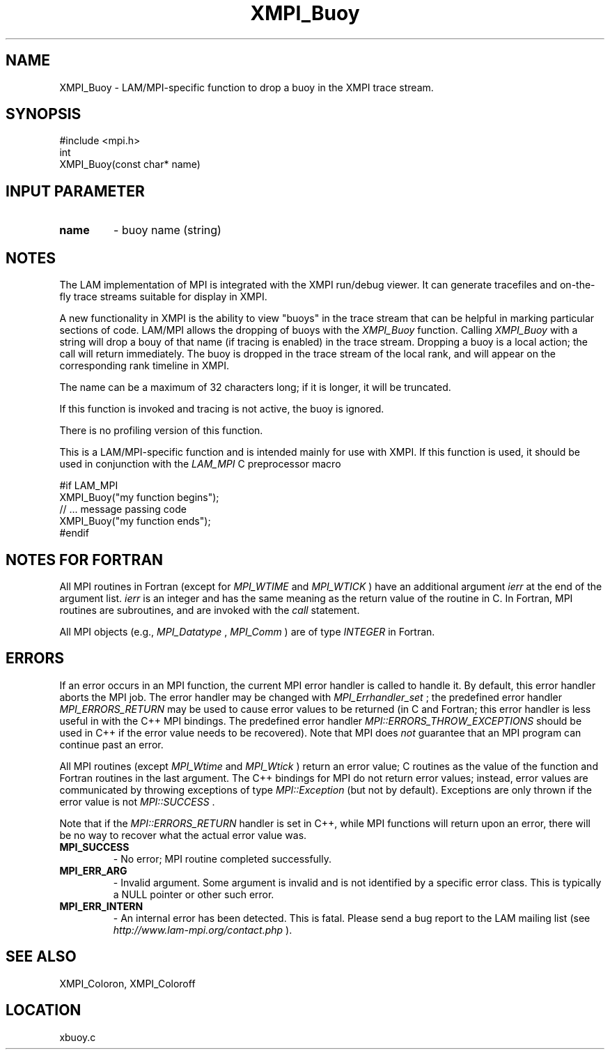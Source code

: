 .TH XMPI_Buoy 3 "6/24/2006" "LAM/MPI 7.1.4" "LAM/MPI"
.SH NAME
XMPI_Buoy \-  LAM/MPI-specific function to drop a buoy in the XMPI trace stream. 
.SH SYNOPSIS
.nf
#include <mpi.h>
int 
XMPI_Buoy(const char* name)
.fi
.SH INPUT PARAMETER
.PD 0
.TP
.B name 
- buoy name (string)
.PD 1

.SH NOTES

The LAM implementation of MPI is integrated with the XMPI run/debug
viewer.  It can generate tracefiles and on-the-fly trace streams
suitable for display in XMPI.

A new functionality in XMPI is the ability to view "buoys" in the
trace stream that can be helpful in marking particular sections of
code.  LAM/MPI allows the dropping of buoys with the 
.I XMPI_Buoy
function.  Calling 
.I XMPI_Buoy
with a string will drop a bouy of that
name (if tracing is enabled) in the trace stream.  Dropping a buoy is
a local action; the call will return immediately.  The buoy is dropped
in the trace stream of the local rank, and will appear on the
corresponding rank timeline in XMPI.

The name can be a maximum of 32 characters long; if it is longer, it
will be truncated.

If this function is invoked and tracing is not active, the buoy is
ignored.

There is no profiling version of this function.

This is a LAM/MPI-specific function and is intended mainly for use
with XMPI.  If this function is used, it should be used in conjunction
with the 
.I LAM_MPI
C preprocessor macro

.nf
#if LAM_MPI
XMPI_Buoy("my function begins");
// ... message passing code
XMPI_Buoy("my function ends");
#endif
.fi


.SH NOTES FOR FORTRAN

All MPI routines in Fortran (except for 
.I MPI_WTIME
and 
.I MPI_WTICK
)
have an additional argument 
.I ierr
at the end of the argument list.
.I ierr
is an integer and has the same meaning as the return value of
the routine in C.  In Fortran, MPI routines are subroutines, and are
invoked with the 
.I call
statement.

All MPI objects (e.g., 
.I MPI_Datatype
, 
.I MPI_Comm
) are of type
.I INTEGER
in Fortran.

.SH ERRORS

If an error occurs in an MPI function, the current MPI error handler
is called to handle it.  By default, this error handler aborts the
MPI job.  The error handler may be changed with 
.I MPI_Errhandler_set
;
the predefined error handler 
.I MPI_ERRORS_RETURN
may be used to cause
error values to be returned (in C and Fortran; this error handler is
less useful in with the C++ MPI bindings.  The predefined error
handler 
.I MPI::ERRORS_THROW_EXCEPTIONS
should be used in C++ if the
error value needs to be recovered).  Note that MPI does 
.I not
guarantee that an MPI program can continue past an error.

All MPI routines (except 
.I MPI_Wtime
and 
.I MPI_Wtick
) return an error
value; C routines as the value of the function and Fortran routines
in the last argument.  The C++ bindings for MPI do not return error
values; instead, error values are communicated by throwing exceptions
of type 
.I MPI::Exception
(but not by default).  Exceptions are only
thrown if the error value is not 
.I MPI::SUCCESS
\&.


Note that if the 
.I MPI::ERRORS_RETURN
handler is set in C++, while
MPI functions will return upon an error, there will be no way to
recover what the actual error value was.
.PD 0
.TP
.B MPI_SUCCESS 
- No error; MPI routine completed successfully.
.PD 1
.PD 0
.TP
.B MPI_ERR_ARG 
- Invalid argument.  Some argument is invalid and is not
identified by a specific error class.  This is typically a NULL
pointer or other such error.
.PD 1
.PD 0
.TP
.B MPI_ERR_INTERN 
- An internal error has been detected.  This is
fatal.  Please send a bug report to the LAM mailing list (see
.I http://www.lam-mpi.org/contact.php
). 
.PD 1

.SH SEE ALSO
XMPI_Coloron, XMPI_Coloroff
.br
.SH LOCATION
xbuoy.c
